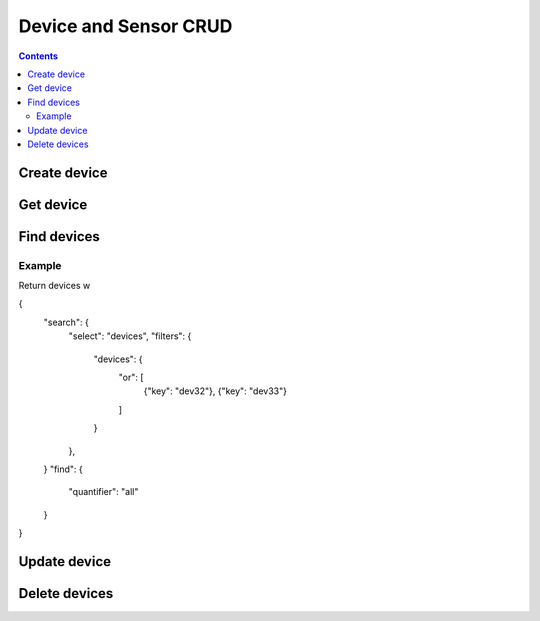 Device and Sensor CRUD
======================

.. contents::

Create device
-------------

.. method:: createDevice(device)

   :endpoint: ``POST /v2/devices/``
   :arg Device device: The device to create
   :returns: The :class:`Device` that was created

Get device
----------

.. method:: getDevice(key)

   :endpoint: ``GET /v2/devices/:key/``
   :arg String key: The key of the device to get
   :returns: The :class:`Device` with the given key

Find devices
------------

.. method:: findDevices(search)

   :endpoint: ``GET /v2/devices/``
   :arg Search search:
   :returns: A :class:`Cursor` over the devices

Example
~~~~~~~

Return devices w

{
  "search": {
    "select": "devices",
    "filters": {
      "devices": {
        "or": [
          {"key": "dev32"},
          {"key": "dev33"}
        ]
      }
    },
  }
  "find": {
    "quantifier": "all"
  }
}


Update device
-------------

.. method:: updateDevice(device)

   :endpoint: ``PUT /v2/devices/:key/``
   :arg Device device: The updated device
   :returns: The updated :class:`Device`

   Updates a device with the provided metadata and sensors. To safely modify just
   some of a device's properties, it is recommended to use this method in a
   *GET-modify-PUT* pattern. First, get the device object using getDevice or
   similar. Then, modify the metadata or sensors as desired. Finally, update the
   device on the server with this method.

   A device's key is immutable, so it is not possible to change a device
   key with this method. Calling updateDevice with a key that does not already
   exist in TempoIQ results in an error.

   A device's sensor configuration is currently also immutable.


Delete devices
--------------

.. method:: deleteDevice(key)

   :endpoint: ``DELETE /v2/devices/:key/``
   :arg String key: The key of the device to delete
   :returns: Nothing


.. method:: deleteDevices(search)

   :endpoint: ``DELETE /v2/devices/``
   :arg Search search: Selector defining which devices to delete
   :returns: The number of devices that were deleted
